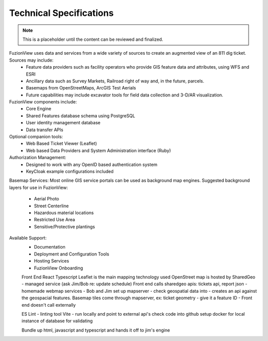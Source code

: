 Technical Specifications
=========================

.. Note::
    This is a placeholder until the content can be reviewed and finalized.

FuzionView uses data and services from a wide variety of sources to create an augmented view of an 811 dig ticket. Sources may include:
  * Feature data providers such as facility operators who provide GIS feature data and attributes, using WFS and ESRI
  * Ancillary data such as Survey Markets, Railroad right of way and, in the future, parcels. 
  * Basemaps from OpenStreetMaps, ArcGIS Test Aerials
  * Future capabilities may include excavator tools for field data collection and 3-D/AR visualization. 

FuzionView components include:
  * Core Engine
  * Shared Features database schema using PostgreSQL
  * User identity management database
  * Data transfer APIs

Optional companion tools:
  * Web Based Ticket Viewer (Leaflet)
  * Web based Data Providers and System Administration interface (Ruby)

Authorization Management:
  * Designed to work with any OpenID based authentication system
  * KeyCloak example configurations included

Basemap Services:
Most online GIS service portals can be used as background map engines. Suggested background layers for use in FuzionView:
  * Aerial Photo
  * Street Centerline
  * Hazardous material locations
  * Restricted Use Area
  * Sensitive/Protective plantings

Available Support:
  * Documentation
  * Deployment and Configuration Tools
  * Hosting Services
  * FuzionView Onboarding


  Front End
  React Typescript
  Leaflet is the main mapping technology used
  OpenStreet map is hosted by SharedGeo - managed service (ask Jim/Bob re: update schedule)
  Front end calls sharedgeo apis: tickets api, report json - homemade webmap services - Bob and Jim set up mapserver - check geospatial data into - creates an api against the geospacial features. Basemap tiles come through mapserver, ex: ticket geometry - give it a feature ID - 
  Front end doesn't call externally 
  
  ES Lint - linting tool
  Vite - run locally and point to external api's
  check code into github 
  setup docker for local instance of database for validating

  Bundle up html, javascript and typescript and hands it off to jim's engine
  
